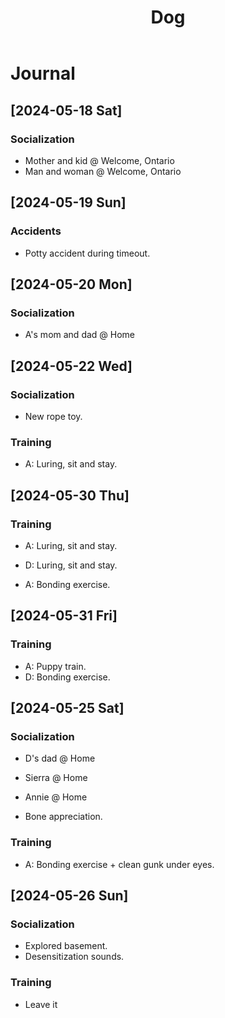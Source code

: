 #+title: Dog

* Journal
** [2024-05-18 Sat]

*** Socialization

- Mother and kid @ Welcome, Ontario
- Man and woman @ Welcome, Ontario

** [2024-05-19 Sun]

*** Accidents

- Potty accident during timeout.

** [2024-05-20 Mon]

*** Socialization

- A's mom and dad @ Home

** [2024-05-22 Wed]

*** Socialization

- New rope toy.

*** Training

- A: Luring, sit and stay.

** [2024-05-30 Thu]

*** Training

- A: Luring, sit and stay.
- D: Luring, sit and stay.

- A: Bonding exercise.

** [2024-05-31 Fri]

*** Training

- A: Puppy train.
- D: Bonding exercise.

** [2024-05-25 Sat]

*** Socialization

- D's dad @ Home
- Sierra @ Home
- Annie @ Home

- Bone appreciation.

*** Training

- A: Bonding exercise + clean gunk under eyes.

** [2024-05-26 Sun]

*** Socialization

- Explored basement.
- Desensitization sounds.

*** Training

- Leave it
